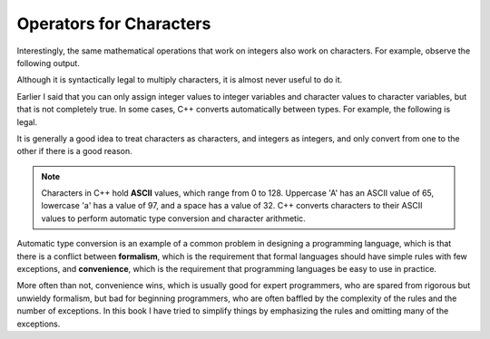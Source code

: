 Operators for Characters
------------------------

Interestingly, the same mathematical operations that work on integers
also work on characters. For example, observe the following output.

.. activecode:: char_operations_AC_1
   :language: cpp
   :compileargs: ['-Wall', '-std=c++11']
   :nocodelens:
   :caption: Adding to Characters

   This program performs character addition.  It works because the
   character ``a`` is actually stored as the number ``97``!
   The value '97' is the way 'a' is represented in the ASCII
   character set.
   ASCII is common, but there are many others.

   ``cout`` 'knows' that when the type is ``char``, it should
   print the character representation and not the actual
   numeric value.

   ~~~~
   #include <iostream>

   int main () {
       char letter = 'a' + 1;
       std::cout << letter;
   }

Although it is syntactically legal to multiply characters, it is almost never
useful to do it.

Earlier I said that you can only assign integer values to integer
variables and character values to character variables, but that is not
completely true. In some cases, C++ converts automatically between
types. For example, the following is legal.

.. activecode:: char_operations_AC_2
   :language: cpp
   :compileargs: ['-Wall', '-std=c++11']
   :nocodelens:
   :caption: Automatic Type Conversion

   This program performs automatic type converstion.  It converts 'a' 
   to its ASCII value.
   ~~~~
   #include <iostream>
   int main () {
       int number = 'a';
       std::cout << number;
   }

It is generally a good idea to treat
characters as characters, and integers as integers, and only convert
from one to the other if there is a good reason.

.. index::
   single: ASCII

.. note::
   Characters in C++ hold **ASCII** values, which range from 0 to 128.  Uppercase
   'A' has an ASCII value of 65, lowercase 'a' has a value of 97, and a space
   has a value of 32.  C++ converts characters to their ASCII values to 
   perform automatic type conversion and character arithmetic.


Automatic type conversion is an example of a common problem in designing
a programming language, which is that there is a conflict between
**formalism**, which is the requirement that formal languages should
have simple rules with few exceptions, and **convenience**, which is the
requirement that programming languages be easy to use in practice.

More often than not, convenience wins, which is usually good for expert
programmers, who are spared from rigorous but unwieldy formalism, but
bad for beginning programmers, who are often baffled by the complexity
of the rules and the number of exceptions. In this book I have tried to
simplify things by emphasizing the rules and omitting many of the
exceptions.


.. tabbed:: tab_check

   .. tab:: Q1

      .. fillintheblank:: char_operations_1

         What is the value of letter if ``letter = 'c' + 3``?

         - :f: Correct!
           :.*: Try again!


   .. tab:: Q2

      .. parsonsprob:: char_operations_2
         :adaptive:
         :numbered: left

         Construct a main function that uses character operations to generate the output 'r'.
         -----
         int main () {
         =====
          char r;
         =====
          int r; #distractor
         =====
          r = 'p' + 2;
         =====
          r = p + 2; #distractor
         =====
          r = 'p' + 3; #distractor
         =====
          cout << r;
         =====
          cout << "r"; #distractor
         =====
         }

